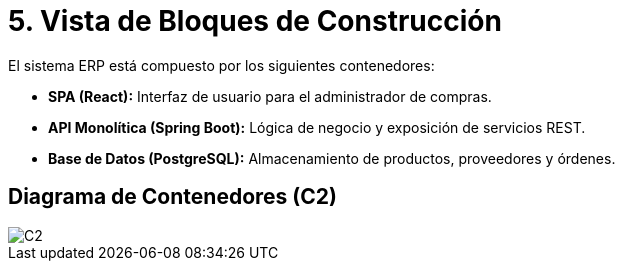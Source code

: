 ifndef::imagesdir[:imagesdir: ../docs/images]
# 5. Vista de Bloques de Construcción

El sistema ERP está compuesto por los siguientes contenedores:

- **SPA (React):** Interfaz de usuario para el administrador de compras.
- **API Monolítica (Spring Boot):** Lógica de negocio y exposición de servicios REST.
- **Base de Datos (PostgreSQL):** Almacenamiento de productos, proveedores y órdenes.

## Diagrama de Contenedores (C2)


image::C2.jpg[]
